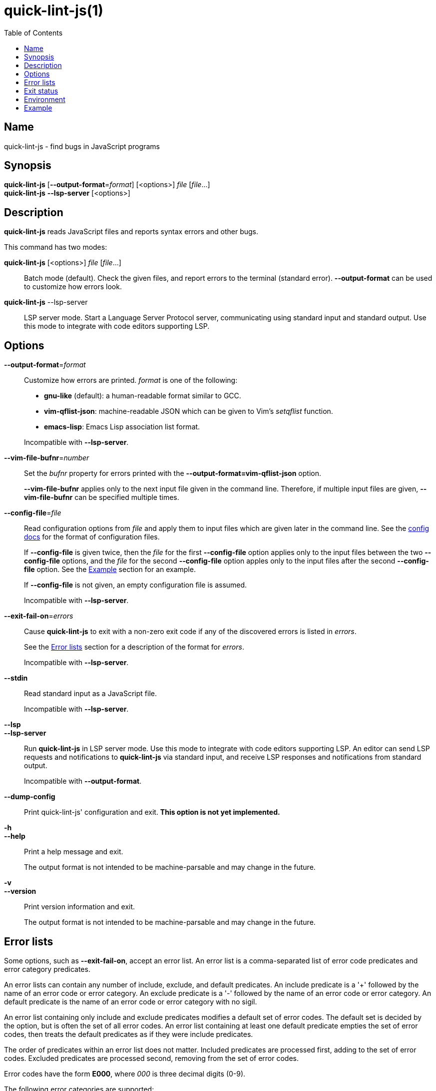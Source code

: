 // Copyright (C) 2020  Matthew "strager" Glazar
// See end of file for extended copyright information.

= quick-lint-js(1)
:version: 0.3.0
:mansource: quick-lint-js version {version}
:toc:
:reproducible:
:stylesheet: ../main.css
:linkcss:

== Name

quick-lint-js - find bugs in JavaScript programs

== Synopsis

*quick-lint-js* [*--output-format*=_format_] [<options>] _file_ [_file_...] +
*quick-lint-js* *--lsp-server* [<options>]

== Description

*quick-lint-js* reads JavaScript files and reports syntax errors and other bugs.

This command has two modes:

*quick-lint-js* [<options>] _file_ [_file_...]::
  Batch mode (default).
  Check the given files, and report errors to the terminal (standard error).
  *--output-format* can be used to customize how errors look.

*quick-lint-js* --lsp-server::
  LSP server mode.
  Start a Language Server Protocol server, communicating using standard input and standard output.
  Use this mode to integrate with code editors supporting LSP.

== Options

*--output-format*=_format_::
  Customize how errors are printed. _format_ is one of the following:
+
--
- *gnu-like* (default): a human-readable format similar to GCC.
- *vim-qflist-json*: machine-readable JSON which can be given to Vim's _setqflist_ function.
- *emacs-lisp*: Emacs Lisp association list format.

Incompatible with *--lsp-server*.
--

*--vim-file-bufnr*=_number_::
  Set the _bufnr_ property for errors printed with the *--output-format=vim-qflist-json* option.
+
*--vim-file-bufnr* applies only to the next input file given in the command line.
Therefore, if multiple input files are given, *--vim-file-bufnr* can be specified multiple times.

[#config-file]
*--config-file*=_file_::
  Read configuration options from _file_ and apply them to input files which are given later in the command line.
ifdef::backend-manpage[]
  See *quick-lint-js.config*(5) for the format of configuration files.
endif::[]
ifdef::backend-html5[]
  See the link:../config/[config docs] for the format of configuration files.
endif::[]
+
If *--config-file* is given twice, then the _file_ for the first *--config-file* option applies only to the input files between the two *--config-file* options, and the _file_ for the second *--config-file* option apples only to the input files after the second *--config-file* option.
See the <<Example>> section for an example.
+
If *--config-file* is not given, an empty configuration file is assumed.
+
Incompatible with *--lsp-server*.

*--exit-fail-on*=_errors_::
  Cause *quick-lint-js* to exit with a non-zero exit code if any of the discovered errors is listed in _errors_.
+
See the <<Error lists>> section for a description of the format for _errors_.
+
Incompatible with *--lsp-server*.

*--stdin*::
  Read standard input as a JavaScript file.
+
Incompatible with *--lsp-server*.

*--lsp*::
*--lsp-server*::
  Run *quick-lint-js* in LSP server mode.
  Use this mode to integrate with code editors supporting LSP.
  An editor can send LSP requests and notifications to *quick-lint-js* via standard input, and receive LSP responses and notifications from standard output.
+
Incompatible with *--output-format*.

*--dump-config*::
  Print quick-lint-js' configuration and exit.
  *This option is not yet implemented.*

*-h*::
*--help*::
  Print a help message and exit.
+
The output format is not intended to be machine-parsable and may change in the future.

*-v*::
*--version*::
  Print version information and exit.
+
The output format is not intended to be machine-parsable and may change in the future.

[#error-lists]
== Error lists

Some options, such as *--exit-fail-on*, accept an error list.
An error list is a comma-separated list of error code predicates and error category predicates.

An error lists can contain any number of include, exclude, and default predicates.
An include predicate is a '+' followed by the name of an error code or error category.
An exclude predicate is a '-' followed by the name of an error code or error category.
An default predicate is the name of an error code or error category with no sigil.

An error list containing only include and exclude predicates modifies a default set of error codes.
The default set is decided by the option, but is often the set of all error codes.
An error list containing at least one default predicate empties the set of error codes, then treats the default predicates as if they were include predicates.

The order of predicates within an error list does not matter.
Included predicates are processed first, adding to the set of error codes.
Excluded predicates are processed second, removing from the set of error codes.

Error codes have the form *E000*, where _000_ is three decimal digits (0-9).

The following error categories are supported:

*all*::
  All error codes.

Example error lists:

*E102,E110*::
  Only error codes E102 and E110, excluding all other error codes.

*-E102*::
  The default set of error codes, except for error code E102.

*+E102*::
  The default set of error codes, and also error code E102.

*all,-E102*::
  All error codes, except for error code E102.

*E100,-E100,+E200*::
  Only error code E200, excluding all other error codes.

*+E200,-E100,E100*::
  Only error code E200, excluding all other error codes.

== Exit status

*0*::
  Batch mode: Linting succeeded with no errors or warnings.
+
LSP server mode: The LSP client requested that the server shut down.
This exit status may change in the future.

*non-0*::
  Batch mode: Linting failed with at least one error or warning, or at least one _file_ could not be opened and read.
+
The specific status code may change in the future.

== Environment

*LC_ALL*::
*LC_MESSAGES*::
  Change the language used for error and warning messages.
  For example, set *LC_ALL=en* to see messages written in United States English.

[#examples]
== Example

To lint a file called _lib/index.js_, writing error messages to the terminal:
____
[subs=+quotes]
----
$ *quick-lint-js* lib/index.js
lib/index.js:1:20: error: variable used before declaration: language [E058]
lib/index.js:2:7: note: variable declared here [E058]
lib/index.js:3:1: error: assignment to const variable [E003]
lib/index.js:1:7: note: const variable declared here [E003]
lib/index.js:5:25: warning: use of undeclared variable: ocupation [E057]
----
____

To lint three files, writing machine-readable messages to _/tmp/vim-qflist.json_:
____
[subs=+quotes]
----
$ *quick-lint-js* --output-format=vim-qflist-json \
    --vim-bufnr=3 lib/pizza-dough.js \
    --vim-bufnr=4 lib/pizza-sauce.js \
    --vim-bufnr=6 lib/pineapple.js \
    >/tmp/vim-qflist.json
----
____
Errors for _lib/pizza-dough.js_ will include _"bufnr":3_ in the output and errors for _lib/pineapple.js_ will include _"bufnr":6_.

To lint a file called _bad.js_, but don't fail on use-of-undeclared-variable errors:
____
[subs=+quotes]
----
$ *quick-lint-js* --exit-fail-on=-E057 bad.js
bad.js:5:25: warning: use of undeclared variable: $ [E057]
$ echo $?
0
----
____

To lint source files with a strict configuration file and lint test files with a lax configuration file:
____
[subs=+quotes]
----
$ *quick-lint-js* \
    --config-file strict-quick-lint-js.config src/index.js src/helpers.js \
    --config-file lax-quick-lint-js.config test/test-app.js
----
____

ifdef::backend-manpage[]

== See also

*eslint*(1)
*quick-lint-js.config*(1)

endif::backend-manpage[]

// quick-lint-js finds bugs in JavaScript programs.
// Copyright (C) 2020  Matthew "strager" Glazar
//
// This file is part of quick-lint-js.
//
// quick-lint-js is free software: you can redistribute it and/or modify
// it under the terms of the GNU General Public License as published by
// the Free Software Foundation, either version 3 of the License, or
// (at your option) any later version.
//
// quick-lint-js is distributed in the hope that it will be useful,
// but WITHOUT ANY WARRANTY; without even the implied warranty of
// MERCHANTABILITY or FITNESS FOR A PARTICULAR PURPOSE.  See the
// GNU General Public License for more details.
//
// You should have received a copy of the GNU General Public License
// along with quick-lint-js.  If not, see <https://www.gnu.org/licenses/>.

